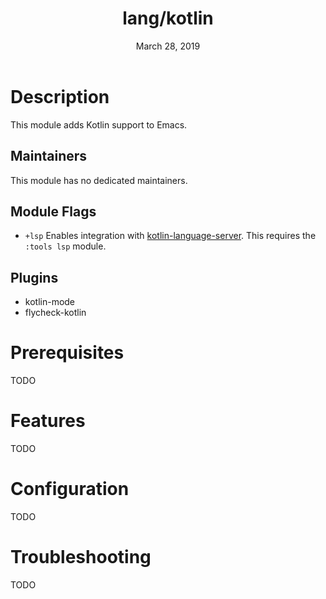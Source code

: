 #+TITLE:   lang/kotlin
#+DATE:    March 28, 2019
#+SINCE:   v3.0.0
#+STARTUP: inlineimages

* Table of Contents :TOC_3:noexport:
- [[#description][Description]]
  - [[#maintainers][Maintainers]]
  - [[#module-flags][Module Flags]]
  - [[#plugins][Plugins]]
- [[#prerequisites][Prerequisites]]
- [[#features][Features]]
- [[#configuration][Configuration]]
- [[#troubleshooting][Troubleshooting]]

* Description
This module adds Kotlin support to Emacs.

** Maintainers
# If this module has no maintainers, then...
This module has no dedicated maintainers.

** Module Flags
+ =+lsp= Enables integration with [[https://github.com/emacs-lsp/lsp-mode][kotlin-language-server]]. This requires the
  =:tools lsp= module.

** Plugins
+ kotlin-mode
+ flycheck-kotlin

* Prerequisites
TODO

* Features
TODO

* Configuration
TODO

* Troubleshooting
TODO
